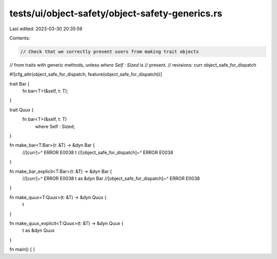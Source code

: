 tests/ui/object-safety/object-safety-generics.rs
================================================

Last edited: 2023-03-30 20:35:59

Contents:

.. code-block:: rs

    // Check that we correctly prevent users from making trait objects
// from traits with generic methods, unless `where Self : Sized` is
// present.
// revisions: curr object_safe_for_dispatch

#![cfg_attr(object_safe_for_dispatch, feature(object_safe_for_dispatch))]


trait Bar {
    fn bar<T>(&self, t: T);
}

trait Quux {
    fn bar<T>(&self, t: T)
        where Self : Sized;
}

fn make_bar<T:Bar>(t: &T) -> &dyn Bar {
    //[curr]~^ ERROR E0038
    t
    //[object_safe_for_dispatch]~^ ERROR E0038
}

fn make_bar_explicit<T:Bar>(t: &T) -> &dyn Bar {
    //[curr]~^ ERROR E0038
    t as &dyn Bar
    //[object_safe_for_dispatch]~^ ERROR E0038
}

fn make_quux<T:Quux>(t: &T) -> &dyn Quux {
    t
}

fn make_quux_explicit<T:Quux>(t: &T) -> &dyn Quux {
    t as &dyn Quux
}

fn main() {
}



